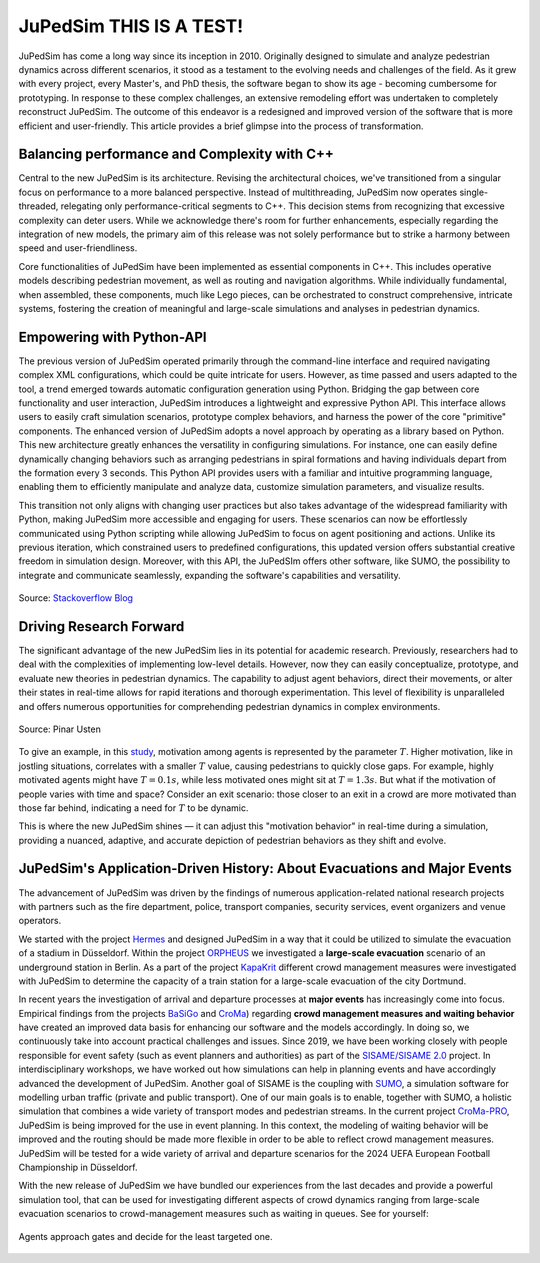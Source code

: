 .. _history:

========
JuPedSim THIS IS A TEST!
========

JuPedSim has come a long way since its inception in 2010. Originally designed
to simulate and analyze pedestrian dynamics across different scenarios, it
stood as a testament to the evolving needs and challenges of the field. As it
grew with every project, every Master's, and PhD thesis, the software began to
show its age - becoming cumbersome for prototyping. In response to these
complex challenges, an extensive remodeling effort was undertaken to completely
reconstruct JuPedSim. The outcome of this endeavor is a redesigned and improved
version of the software that is more efficient and user-friendly. This article
provides a brief glimpse into the process of transformation.


Balancing performance and Complexity with C++
=============================================

Central to the new JuPedSim is its architecture. Revising the architectural
choices, we've transitioned from a singular focus on performance to a more
balanced perspective. Instead of multithreading, JuPedSim now operates
single-threaded, relegating only performance-critical segments to C++. This
decision stems from recognizing that excessive complexity can deter users.
While we acknowledge there's room for further enhancements, especially regarding
the integration of new models, the primary aim of this release was not solely
performance but to strike a harmony between speed and user-friendliness.

Core functionalities of JuPedSim have been implemented as essential components
in C++. This includes operative models describing pedestrian movement, as well
as routing and navigation algorithms. While individually fundamental, when
assembled, these components, much like Lego pieces, can be orchestrated to
construct comprehensive, intricate systems, fostering the creation of
meaningful and large-scale simulations and analyses in pedestrian dynamics.


Empowering with Python-API
==========================

The previous version of JuPedSim operated primarily through the command-line
interface and required navigating complex XML configurations, which could be
quite intricate for users. However, as time passed and users adapted to the
tool, a trend emerged towards automatic configuration generation using Python.
Bridging the gap between core functionality and user interaction, JuPedSim
introduces a lightweight and expressive Python API. This interface allows users
to easily craft simulation scenarios, prototype complex behaviors, and harness
the power of the core "primitive" components. The enhanced version of JuPedSim
adopts a novel approach by operating as a library based on Python. This new
architecture greatly enhances the versatility in configuring simulations. For
instance, one can easily define dynamically changing behaviors such as
arranging pedestrians in spiral formations and having individuals depart from
the formation every 3 seconds. This Python API provides users with a familiar
and intuitive programming language, enabling them to efficiently manipulate and
analyze data, customize simulation parameters, and visualize results.

This transition not only aligns with changing user practices but also takes
advantage of the widespread familiarity with Python, making JuPedSim more
accessible and engaging for users. These scenarios can now be effortlessly
communicated using Python scripting while allowing JuPedSim to focus on agent
positioning and actions. Unlike its previous iteration, which constrained users
to predefined configurations, this updated version offers substantial creative
freedom in simulation design. Moreover, with this API, the JuPedSIm offers
other software, like SUMO, the possibility to integrate and communicate
seamlessly, expanding the software's capabilities and versatility.

.. figure:: /_static/python_trend.png
    :width: 80%
    :align: center

    Source: `Stackoverflow Blog <https://stackoverflow.blog/2017/09/06/incredible-growth-python>`_

Driving Research Forward
========================

The significant advantage of the new JuPedSim lies in its potential for
academic research. Previously, researchers had to deal with the complexities of
implementing low-level details. However, now they can easily conceptualize,
prototype, and evaluate new theories in pedestrian dynamics. The capability to
adjust agent behaviors, direct their movements, or alter their states in
real-time allows for rapid iterations and thorough experimentation. This level
of flexibility is unparalleled and offers numerous opportunities for
comprehending pedestrian dynamics in complex environments.

.. figure:: /_static/high_motivation.png
    :width: 80%
    :align: center

    Source: Pinar Usten

To give an example, in this `study <https://doi.org/10.1098/rsos.211822>`_,
motivation among agents is represented by the parameter :math:`T`. Higher motivation,
like in jostling situations, correlates with a smaller :math:`T` value, causing
pedestrians to quickly close gaps. For example, highly motivated agents might
have :math:`T=0.1s`, while less motivated ones might sit at :math:`T=1.3s`. But what if the
motivation of people varies with time and space? Consider an exit scenario:
those closer to an exit in a crowd are more motivated than those far behind,
indicating a need for :math:`T` to be dynamic.

This is where the new JuPedSim shines — it can adjust this "motivation
behavior" in real-time during a simulation, providing a nuanced, adaptive, and
accurate depiction of pedestrian behaviors as they shift and evolve.

JuPedSim's Application-Driven History: About Evacuations and Major Events
=========================================================================

The advancement of JuPedSim was driven by the findings of numerous
application-related national research projects with partners such as the fire
department, police, transport companies, security services, event organizers
and venue operators.

We started with the project
`Hermes <https://www.sifo.de/sifo/de/projekte/schutz-und-rettung-von-menschen/schutz-und-rettung-von-menschen/hermes/hermes-erforschung-eines-evaku-nfall-bei-grossveranstaltungen.html>`_
and designed JuPedSim in a way that it could be utilized to simulate the
evacuation of a stadium in Düsseldorf. Within the project
`ORPHEUS <https://www.orpheus-projekt.de>`_ we investigated a **large-scale
evacuation** scenario of an underground station in Berlin. As a part of the
project `KapaKrit <https://www.kapakrit.de>`_ different crowd management measures
were investigated with JuPedSim to determine the capacity of a train station
for a large-scale evacuation of the city Dortmund.


In recent years the investigation of arrival and departure processes at **major
events** has increasingly come into focus. Empirical findings from the projects
`BaSiGo <https://www.sifo.de/sifo/de/projekte/schutz-und-rettung-von-menschen/schutz-und-rettung-von-menschen/basigo/basigo-bausteine-fuer-die-sich-rheit-von-grossveranstaltungen.html>`_
and `CroMa <https://www.croma-projekt.de/de>`_) regarding **crowd management
measures and waiting behavior** have created an improved data basis for
enhancing our software and the models accordingly. In doing so, we continuously
take into account practical challenges and issues. Since 2019, we have been
working closely with people responsible for event safety (such as event
planners and authorities) as part of the `SISAME/SISAME
2.0 <https://www.sisame.de/>`_ project. In interdisciplinary workshops, we have
worked out how simulations can help in planning events and have accordingly
advanced the development of JuPedSim. Another goal of SISAME is the coupling
with `SUMO <https://sumo.dlr.de>`_, a simulation software for modelling urban
traffic (private and public transport). One of our main goals is to enable,
together with SUMO, a holistic simulation that combines a wide variety of
transport modes and pedestrian streams. In the current project
`CroMa-PRO <https://www.sifo.de/sifo/shareddocs/Downloads/P-Umrisse/projektumriss_croma-pro.pdf?__blob=publicationFile&v=2>`_,
JuPedSim is being improved for the use in event planning. In this context, the
modeling of waiting behavior will be improved and the routing should be made
more flexible in order to be able to reflect crowd management measures.
JuPedSim will be tested for a wide variety of arrival and departure scenarios
for the 2024 UEFA European Football Championship in Düsseldorf.

With the new release of JuPedSim we have bundled our experiences from the last
decades and provide a powerful simulation tool, that can be used for
investigating different aspects of crowd dynamics ranging from large-scale
evacuation scenarios to crowd-management measures such as waiting in queues.
See for yourself:

.. figure:: /_static/gates.gif
    :width: 80%
    :align: center

    Agents approach gates and decide for the least targeted one.

